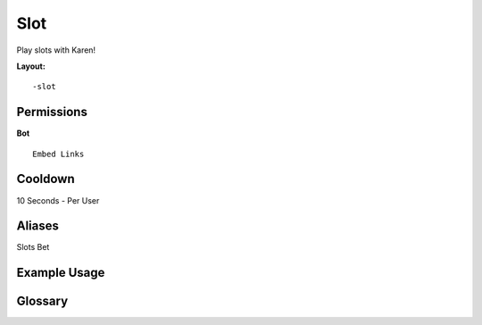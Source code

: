 .. meta::
   :title: Documentation - Mecha Karen
   :type: website
   :url: https://docs.mechakaren.xyz/
   :description: Slot Command [Fun].
   :theme-color: #f54646

Slot
=====

Play slots with Karen!

**Layout:**
::
	-slot 

Permissions
-----------
**Bot**
::
	Embed Links

Cooldown
--------
10 Seconds - Per User

Aliases
-------
Slots Bet

Example Usage
-------------
.. figure:: /images/slot.png
   :width: 400px
   :align: center
   :alt: Example Usage of slot command

Glossary
--------

.. glossary::

    Slot
    	Fun command

    Slots
       Fun command [Aliase of *slot*]

    Bet
       Fun command [Aliase of *slot*]
